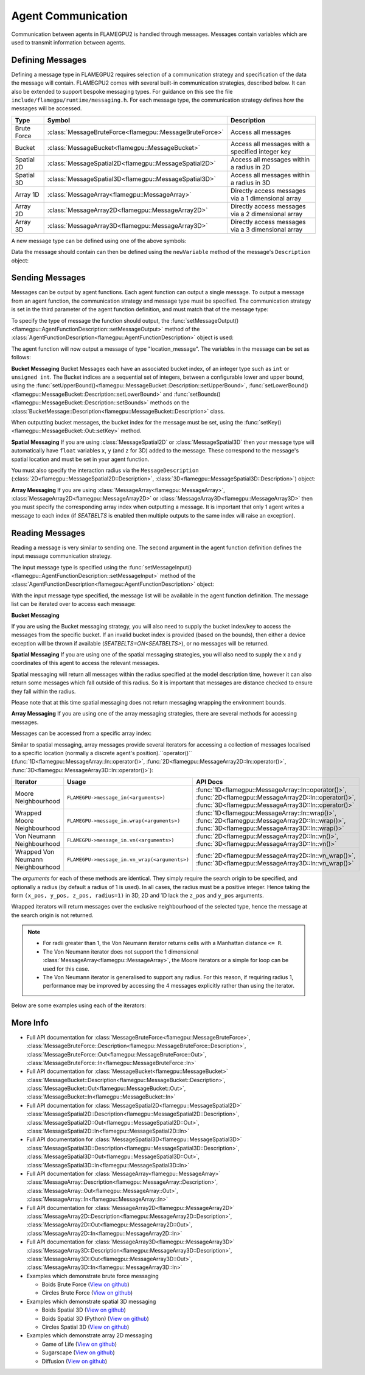 Agent Communication
===================

Communication between agents in FLAMEGPU2 is handled through messages. Messages contain variables which are used to transmit information between agents.

Defining Messages
-----------------
Defining a message type in FLAMEGPU2 requires selection of a communication strategy and specification of the data the message will contain. FLAMEGPU2 comes 
with several built-in communication strategies, described below. It can also be extended to support bespoke messaging types. For guidance on this see the file 
``include/flamegpu/runtime/messaging.h``. For each message type, the communication strategy defines how the messages will be accessed.

============== ======================================================= ======================================================
Type           Symbol                                                  Description
============== ======================================================= ======================================================
Brute Force    :class:`MessageBruteForce<flamegpu::MessageBruteForce>` Access all messages
Bucket         :class:`MessageBucket<flamegpu::MessageBucket>`         Access all messages with a specified integer key
Spatial 2D     :class:`MessageSpatial2D<flamegpu::MessageSpatial2D>`   Access all messages within a radius in 2D
Spatial 3D     :class:`MessageSpatial3D<flamegpu::MessageSpatial3D>`   Access all messages within a radius in 3D
Array 1D       :class:`MessageArray<flamegpu::MessageArray>`           Directly access messages via a 1 dimensional array
Array 2D       :class:`MessageArray2D<flamegpu::MessageArray2D>`       Directly access messages via a 2 dimensional array
Array 3D       :class:`MessageArray3D<flamegpu::MessageArray3D>`       Directly access messages via a 3 dimensional array
============== ======================================================= ======================================================


A new message type can be defined using one of the above symbols:

.. tabs::

    .. code-tab:: cuda CUDA C++

      // Create a new message type called "location" which uses the brute force communication strategy
      flamegpu::MessageBruteForce::Description &locationMessage = model.newMessage("location");

    .. code-tab:: python
      
      # Create a new message type called "location" which uses the brute force communication strategy
      location_message = model.newMessageBruteForce("location")



Data the message should contain can then be defined using the ``newVariable`` method of the message's ``Description`` object:

.. tabs::

    .. code-tab:: cuda CUDA C++
        
      // Add a variable of type "int" with name "id" to the "location_message" type
      locationMessage.newVariable<int>("id");

    .. code-tab:: python
      
      # Add a variable of type "int" with name "id" to the "location_message" type
      location_message.newVariableInt("id")

Sending Messages
----------------
Messages can be output by agent functions. Each agent function can output a single message. To output a message from an agent function,
the communication strategy and message type must be specified. The communication strategy is set in the third parameter of the agent function definition,
and must match that of the message type:

.. tabs::

    .. code-tab:: cuda CUDA C++

      // Define an agent function, "outputdata" which has no input messages and outputs a message using the "MessageBruteForce" communication strategy
      FLAMEGPU_AGENT_FUNCTION(outputdata, flamegpu::MessageNone, flamegpu::MessageBruteForce) {
        // Agent function code goes here
        ...
      }

To specify the type of message the function should output, the :func:`setMessageOutput()<flamegpu::AgentFunctionDescription::setMessageOutput>` method of the :class:`AgentFunctionDescription<flamegpu::AgentFunctionDescription>` object is used:

.. tabs::
    .. code-tab:: cuda CUDA C++
      
      // Specify that the "outputdata" agent function outputs a "location_message"
      outputdata.setMessageOutput("location_message");    

    .. code-tab:: python
      
      # Specify that the "outputdata" agent function outputs a "location_message"
      outputdata.setMessageOutput("location_message")

The agent function will now output a message of type "location_message". The variables in the message can be set as follows:

.. tabs::

    .. code-tab:: cuda CUDA C++

      // Define an agent function, "outputdata" which has no input messages and outputs a message using the "MessageBruteForce" communication strategy
      FLAMEGPU_AGENT_FUNCTION(outputdata, flamegpu::MessageNone, flamegpu::MessageBruteForce) {
        // Set the "id" message variable to this agent's id 
        FLAMEGPU->message_out.setVariable<int>("id", FLAMEGPU->getVariable<int>("id"));
        return flamegpu::ALIVE;
      }

**Bucket Messaging**
Bucket Messages each have an associated bucket index, of an integer type such as ``int`` or ``unsigned int``.
The Bucket indices are a sequential set of integers, between a configurable lower and upper bound, using the :func:`setUpperBound()<flamegpu::MessageBucket::Description::setUpperBound>`, :func:`setLowerBound()<flamegpu::MessageBucket::Description::setLowerBound>` and :func:`setBounds()<flamegpu::MessageBucket::Description::setBounds>` methods on the :class:`BucketMessage::Description<flamegpu::MessageBucket::Description>` class.

.. tabs::
    
  .. code-tab:: cuda CUDA C++

    // Set an upper bound of bucket indices to 12 for the "message" MessageBucket::Description instance.
    message.setUpperBound(12);
    // Set the lower bound to 2, this will default to 0 if not provided
    message.setLowerBound(2);

    // Or set them both at the same time
    message.setBounds(2, 12);

  .. code-tab:: python
    
    # Set an upper bound of bucket indices to 12 for the "message" MessageBucket::Description instance.
    message.setUpperBound(12);
    # Set the lower bound to 2, this will default to 0 if not provided
    message.setLowerBound(2);

    # Or set them both at the same time
    message.setBounds(2, 12);

When outputting bucket messages, the bucket index for the message must be set, using the :func:`setKey()<flamegpu::MessageBucket::Out::setKey>` method.

.. tabs::

    .. code-tab:: cuda CUDA C++

      // Define an agent function, "outputdata" which has no input messages and outputs a message using the "MessageBucket" communication strategy
      FLAMEGPU_AGENT_FUNCTION(outputdata, flamegpu::MessageNone, flamegpu::MessageBucket) {
        FLAMEGPU->message_out.setVariable<float>("x", FLAMEGPU->getVariable<float>("x"));
        // Set the bucket key for the message, to the agents "bucket" member variable
        FLAMEGPU->message_out.setKey(FLAMEGPU->getVariable<int>("bucket"));
        return flamegpu::ALIVE;
      }

**Spatial Messaging**
If you are using :class:`MessageSpatial2D` or :class:`MessageSpatial3D` then your message type will automatically have ``float`` variables ``x``, ``y`` (and ``z`` for 3D) added to the message. These correspond to the message's spatial location and must be set in your agent function. 

.. tabs::

    .. code-tab:: cuda CUDA C++

      // Define an agent function, "outputdata" which has no input messages and outputs a message using the "MessageSpatial3D" communication strategy
      FLAMEGPU_AGENT_FUNCTION(outputdata, flamegpu::MessageNone, flamegpu::MessageSpatial3D) {
        // Set the required variables for spatial messaging
        FLAMEGPU->message_out.setVariable<float>("x", FLAMEGPU->getVariable<float>("x"));
        FLAMEGPU->message_out.setVariable<float>("y", FLAMEGPU->getVariable<float>("y"));
        FLAMEGPU->message_out.setVariable<float>("z", FLAMEGPU->getVariable<float>("z"));
        return flamegpu::ALIVE;
      }

You must also specify the interaction radius via the ``MessageDescription`` (:class:`2D<flamegpu::MessageSpatial2D::Description>`, :class:`3D<flamegpu::MessageSpatial3D::Description>`) object:

.. tabs::
    
    .. code-tab:: cuda CUDA C++

      // Specify that the "outputdata" agent function has an interaction radius of 2.0f
      outputdata.setMessageOutput(2.0f);
  
    .. code-tab:: python
      
      # Specify that the "outputdata" agent function has an interaction radius of 2.0
      outputdata.setRadius(2.0)

      
**Array Messaging**
If you are using :class:`MessageArray<flamegpu::MessageArray>`, :class:`MessageArray2D<flamegpu::MessageArray2D>` or :class:`MessageArray3D<flamegpu::MessageArray3D>` then you must specify the corresponding array index when outputting a message. It is important that only 1 agent writes a message to each index (if `SEATBELTS` is enabled then multiple outputs to the same index will raise an exception).

.. tabs::

    .. code-tab:: cuda CUDA C++

      // Define an agent function, "outputdata" which has no input messages and outputs a message using the "MessageArray3D" communication strategy
      FLAMEGPU_AGENT_FUNCTION(outputdata, flamegpu::MessageNone, flamegpu::MessageArray3D) {
        // Set the index to store the array message
        FLAMEGPU->message_out.setIndex(FLAMEGPU->getVariable<unsigned int>("x"), FLAMEGPU->getVariable<unsigned int>("y"), FLAMEGPU->getVariable<unsigned int>("z"));
        // Set message variables
        FLAMEGPU->message_out.setVariable<float>("foo", FLAMEGPU->getVariable<float>("bar"));
        return flamegpu::ALIVE;
      }

Reading Messages
----------------

Reading a message is very similar to sending one. The second argument in the agent function definition defines the input message communication strategy.

.. tabs::

    .. code-tab:: cuda CUDA C++

      // Define an agent function, "inputdata" which has accepts an input message using the "MessageBruteForce" communication strategy and inputs no messages
      FLAMEGPU_AGENT_FUNCTION(inputdata, flamegpu::MessageBruteForce, flamegpu::MessageNone) {
        // Agent function code goes here
        ...
      }

The input message type is specified using the :func:`setMessageInput()<flamegpu::AgentFunctionDescription::setMessageInput>` method of the :class:`AgentFunctionDescription<flamegpu::AgentFunctionDescription>` object:


.. tabs::

    .. code-tab:: cuda CUDA C++
      
      // Specify that the "inputdata" agent function inputs a "location_message"
      inputdata.setMessageInput("location_message");

    .. code-tab:: python
      
      # Specify that the "inputdata" agent function inputs a "location_message"
      inputdata.setMessageInput("location_message")

With the input message type specified, the message list will be available in the agent function definition. The message list can be iterated over to access each message:


.. tabs::

    .. code-tab:: cuda CUDA C++

      // Define an agent function, "inputdata" which has accepts an input message using the "MessageBruteForce" communication strategy and inputs no messages
      FLAMEGPU_AGENT_FUNCTION(inputdata, flamegpu::MessageBruteForce, flamegpu::MessageNone) {
        // For each message in the message list
        for (const auto& message : FLAMEGPU->message_in) {
          int idFromMessage = message->getVariable<int>("id");
        }
      }

**Bucket Messaging**

If you are using the Bucket messaging strategy, you will also need to supply the bucket index/key to access the messages from the specific bucket.
If an invalid bucket index is provided (based on the bounds), then either a device exception will be thrown if available (`SEATBELTS=ON<SEATBELTS>`), or no messages will be returned.

.. tabs::

  .. code-tab:: cuda CUDA C++

    // Define an agent function, "inputdata" which has accepts an input message using the "MessageBucket" communication strategy and inputs no messages
    FLAMEGPU_AGENT_FUNCTION(inputdata, flamegpu::MessageBucket, flamegpu::MessageNone) {
      // Get this agent's bucket variable
      const int x = FLAMEGPU->getVariable<int>("bucket");

      // For each message in the message list which was output to the requested bucket
      for (const auto& message : FLAMEGPU->message_in(bucket)) {
        // const T var = message.getVariable<T>(...);
      }

      return flamegpu::ALIVE;
    }

**Spatial Messaging**
If you are using one of the spatial messaging strategies, you will also need to supply the x and y coordinates of this agent to access the relevant messages.

Spatial messaging will return all messages within the radius specified at the model description time, however it can also return some messages which fall outside of this radius. So it is important that messages are distance checked to ensure they fall within the radius.

.. tabs::

    .. code-tab:: cuda CUDA C++

      // Define an agent function, "inputdata" which has accepts an input message using the "MessageSpatial3D" communication strategy and inputs no messages
      FLAMEGPU_AGENT_FUNCTION(inputdata, flamegpu::MessageSpatial3D, flamegpu::MessageNone) {
        const float RADIUS = FLAMEGPU->message_in.radius();
        // Get this agent's x, y, z variables
        const float x = FLAMEGPU->getVariable<float>("x");
        const float y = FLAMEGPU->getVariable<float>("y");
        const float z = FLAMEGPU->getVariable<float>("z");
        
        // For each message in the message list which was output by a nearby agent
        for (const auto& message : FLAMEGPU->message_in(x, y, z)) {
          const float x2 = message.getVariable<float>("x");
          const float y2 = message.getVariable<float>("y");
          const float z2 = message.getVariable<float>("z");
          // Calculate the distance to check the message is in range
          float x21 = x2 - x1;
          float y21 = y2 - y1;
          float z21 = z2 - z1;
          const float separation = cbrt(x21*x21 + y21*y21 + z21*z21);
          if (separation < RADIUS && separation > 0.0f) {
            // Process the message
            int idFromMessage = message->getVariable<int>("id");
          }
        }
        return flamegpu::ALIVE;
      }

Please note that at this time spatial messaging does not return messaging wrapping the environment bounds.

**Array Messaging**
If you are using one of the array messaging strategies, there are several methods for accessing messages.

Messages can be accessed from a specific array index:

.. tabs::

    .. code-tab:: cuda CUDA C++

      // Define an agent function, "inputdata" which has accepts an input message using the "MessageSpatial3D" communication strategy and inputs no messages
      FLAMEGPU_AGENT_FUNCTION(inputdata, flamegpu::MessageArray3D, flamegpu::MessageNone) {
        // Get this agent's x, y, z variables
        const unsigned int x = FLAMEGPU->getVariable<unsigned int>("x");
        const unsigned int y = FLAMEGPU->getVariable<unsigned int>("y");
        const unsigned int z = FLAMEGPU->getVariable<unsigned int>("z");
        // Select the message
        const auto message = FLAMEGPU->message_in.at(x, y, z);        
        // Process the message's variables
        int idFromMessage = message->getVariable<int>("id");
        return flamegpu::ALIVE;
      }
      

Similar to spatial messaging, array messages provide several iterators for accessing a collection of messages localised to a specific location (normally a discrete agent's position).``operator()`` (:func:`1D<flamegpu::MessageArray::In::operator()>`, :func:`2D<flamegpu::MessageArray2D::In::operator()>`, :func:`3D<flamegpu::MessageArray3D::In::operator()>`):


================================= =============================================== ==================================
Iterator                          Usage                                           API Docs
================================= =============================================== ==================================
Moore Neighbourhood               ``FLAMEGPU->message_in(<arguments>)``           :func:`1D<flamegpu::MessageArray::In::operator()>`, :func:`2D<flamegpu::MessageArray2D::In::operator()>`, :func:`3D<flamegpu::MessageArray3D::In::operator()>`
Wrapped Moore Neighbourhood       ``FLAMEGPU->message_in.wrap(<arguments>)``      :func:`1D<flamegpu::MessageArray::In::wrap()>`, :func:`2D<flamegpu::MessageArray2D::In::wrap()>`, :func:`3D<flamegpu::MessageArray3D::In::wrap()>`
Von Neumann Neighbourhood         ``FLAMEGPU->message_in.vn(<arguments>)``        :func:`2D<flamegpu::MessageArray2D::In::vn()>`, :func:`3D<flamegpu::MessageArray3D::In::vn()>`
Wrapped Von Neumann Neighbourhood ``FLAMEGPU->message_in.vn_wrap(<arguments>)``   :func:`2D<flamegpu::MessageArray2D::In::vn_wrap()>`, :func:`3D<flamegpu::MessageArray3D::In::vn_wrap()>`
================================= =============================================== ==================================

The *arguments* for each of these methods are identical. They simply require the search origin to be specified, and optionally a radius (by default a radius of 1 is used). In all cases, the radius must be a positive integer. Hence taking the form ``(x_pos, y_pos, z_pos, radius=1)`` in 3D, 2D and 1D lack the ``z_pos`` and ``y_pos`` arguments. 

Wrapped iterators will return messages over the exclusive neighbourhood of the selected type, hence the message at the search origin is not returned.

.. note::
  * For radii greater than 1, the Von Neumann iterator returns cells with a Manhattan distance ``<= R``.
  * The Von Neumann iterator does not support the 1 dimensional :class:`MessageArray<flamegpu::MessageArray>`, the Moore iterators or a simple for loop can be used for this case.
  * The Von Neumann iterator is generalised to support any radius. For this reason, if requiring radius 1, performance may be improved by accessing the 4 messages explicitly rather than using the iterator.


Below are some examples using each of the iterators:

.. tabs::

    .. code-tab:: cuda Moore

      // Define an agent function, "inputdata" which has accepts an input message using the "MessageSpatial3D" communication strategy and inputs no messages
      FLAMEGPU_AGENT_FUNCTION(inputdata, flamegpu::MessageArray3D, flamegpu::MessageNone) {
        // Get this agent's x, y, z variables
        const unsigned int x = FLAMEGPU->getVariable<unsigned int>("x");
        const unsigned int y = FLAMEGPU->getVariable<unsigned int>("y");
        const unsigned int z = FLAMEGPU->getVariable<unsigned int>("z");
         // For each message in the exclusive Moore neighbourhood of radius 1
        for (const auto& message : FLAMEGPU->message_in(x, y, z)) {        
          // Process the message's variables
          int idFromMessage = message->getVariable<int>("id");
        }
        return flamegpu::ALIVE;
      }
      
    .. code-tab:: cuda Wrapped Moore

      // Define an agent function, "inputdata" which has accepts an input message using the "MessageSpatial2D" communication strategy and inputs no messages
      FLAMEGPU_AGENT_FUNCTION(inputdata, flamegpu::MessageArray2D, flamegpu::MessageNone) {
        // Get this agent's x, y variables
        const unsigned int x = FLAMEGPU->getVariable<unsigned int>("x");
        const unsigned int y = FLAMEGPU->getVariable<unsigned int>("y");
         // For each message in the exclusive wrapped Moore neighbourhood of radius 2
        for (const auto& message : FLAMEGPU->message_in.wrap(x, y, 2)) {        
          // Process the message's variables
          int idFromMessage = message->getVariable<int>("id");
        }
        return flamegpu::ALIVE;
      }
      
    .. code-tab:: cuda Von Neumann

      // Define an agent function, "inputdata" which has accepts an input message using the "MessageSpatial3D" communication strategy and inputs no messages
      FLAMEGPU_AGENT_FUNCTION(inputdata, flamegpu::MessageArray3D, flamegpu::MessageNone) {
        // Get this agent's x, y, z variables
        const unsigned int x = FLAMEGPU->getVariable<unsigned int>("x");
        const unsigned int y = FLAMEGPU->getVariable<unsigned int>("y");
        const unsigned int z = FLAMEGPU->getVariable<unsigned int>("z");
         // For each message in the exclusive Von Neumann neighbourhood of radius 2
        for (const auto& message : FLAMEGPU->message_in.vn(x, y, z, 2)) {        
          // Process the message's variables
          int idFromMessage = message->getVariable<int>("id");
        }
        return flamegpu::ALIVE;
      }
      
    .. code-tab:: cuda Wrapped Von Neumann

      // Define an agent function, "inputdata" which has accepts an input message using the "MessageSpatial2D" communication strategy and inputs no messages
      FLAMEGPU_AGENT_FUNCTION(inputdata, flamegpu::MessageArray2D, flamegpu::MessageNone) {
        // Get this agent's x, y, z variables
        const unsigned int x = FLAMEGPU->getVariable<unsigned int>("x");
        const unsigned int y = FLAMEGPU->getVariable<unsigned int>("y");
         // For each message in the exclusive wrapped Von Neumann neighbourhood of radius 1
        for (const auto& message : FLAMEGPU->message_in.vn_wrap(x, y)) {        
          // Process the message's variables
          int idFromMessage = message->getVariable<int>("id");
        }
        return flamegpu::ALIVE;
      }
      
More Info 
---------


* Full API documentation for :class:`MessageBruteForce<flamegpu::MessageBruteForce>`, :class:`MessageBruteForce::Description<flamegpu::MessageBruteForce::Description>`, :class:`MessageBruteForce::Out<flamegpu::MessageBruteForce::Out>`, :class:`MessageBruteForce::In<flamegpu::MessageBruteForce::In>`
* Full API documentation for :class:`MessageBucket<flamegpu::MessageBucket>` :class:`MessageBucket::Description<flamegpu::MessageBucket::Description>`, :class:`MessageBucket::Out<flamegpu::MessageBucket::Out>`, :class:`MessageBucket::In<flamegpu::MessageBucket::In>`
* Full API documentation for :class:`MessageSpatial2D<flamegpu::MessageSpatial2D>` :class:`MessageSpatial2D::Description<flamegpu::MessageSpatial2D::Description>`, :class:`MessageSpatial2D::Out<flamegpu::MessageSpatial2D::Out>`, :class:`MessageSpatial2D::In<flamegpu::MessageSpatial2D::In>`
* Full API documentation for :class:`MessageSpatial3D<flamegpu::MessageSpatial3D>` :class:`MessageSpatial3D::Description<flamegpu::MessageSpatial3D::Description>`, :class:`MessageSpatial3D::Out<flamegpu::MessageSpatial3D::Out>`, :class:`MessageSpatial3D::In<flamegpu::MessageSpatial3D::In>`
* Full API documentation for :class:`MessageArray<flamegpu::MessageArray>` :class:`MessageArray::Description<flamegpu::MessageArray::Description>`, :class:`MessageArray::Out<flamegpu::MessageArray::Out>`, :class:`MessageArray::In<flamegpu::MessageArray::In>`
* Full API documentation for :class:`MessageArray2D<flamegpu::MessageArray2D>` :class:`MessageArray2D::Description<flamegpu::MessageArray2D::Description>`, :class:`MessageArray2D::Out<flamegpu::MessageArray2D::Out>`, :class:`MessageArray2D::In<flamegpu::MessageArray2D::In>`
* Full API documentation for :class:`MessageArray3D<flamegpu::MessageArray3D>` :class:`MessageArray3D::Description<flamegpu::MessageArray3D::Description>`, :class:`MessageArray3D::Out<flamegpu::MessageArray3D::Out>`, :class:`MessageArray3D::In<flamegpu::MessageArray3D::In>`
* Examples which demonstrate brute force messaging

  * Boids Brute Force (`View on github <https://github.com/FLAMEGPU/FLAMEGPU2/blob/master/examples/boids_bruteforce/src/main.cu>`__)
  * Circles Brute Force (`View on github <https://github.com/FLAMEGPU/FLAMEGPU2/blob/master/examples/circles_bruteforce/src/main.cu>`__)
  
* Examples which demonstrate spatial 3D messaging

  * Boids Spatial 3D (`View on github <https://github.com/FLAMEGPU/FLAMEGPU2/blob/master/examples/boids_spatial3D/src/main.cu>`__)
  * Boids Spatial 3D (Python) (`View on github <https://github.com/FLAMEGPU/FLAMEGPU2/blob/master/examples/swig_boids_spatial3D/boids_spatial3D.py>`__)
  * Circles Spatial 3D (`View on github <https://github.com/FLAMEGPU/FLAMEGPU2/blob/master/examples/circles_spatial3D/src/main.cu>`__)
  
* Examples which demonstrate array 2D messaging

  * Game of Life (`View on github <https://github.com/FLAMEGPU/FLAMEGPU2/blob/master/examples/game_of_life/src/main.cu>`__)
  * Sugarscape (`View on github <https://github.com/FLAMEGPU/FLAMEGPU2/blob/master/examples/sugarscape/src/main.cu>`__)
  * Diffusion (`View on github <https://github.com/FLAMEGPU/FLAMEGPU2/blob/master/examples/diffusion/src/main.cu>`__)

